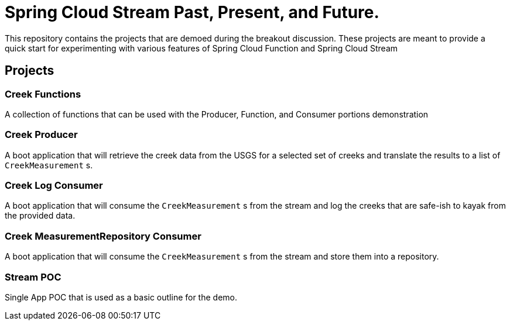 = Spring Cloud Stream Past, Present, and Future.

This repository contains the projects that are demoed during the breakout discussion.
These projects are meant to provide a quick start for experimenting with various features of Spring Cloud Function and Spring Cloud Stream

== Projects

=== Creek Functions
A collection of functions that can be used with the Producer, Function, and Consumer portions demonstration

=== Creek Producer
A boot application that will retrieve the creek data from the USGS for a selected set of creeks and translate the results to a list of `CreekMeasurement` s.

=== Creek Log Consumer
A boot application that will consume the `CreekMeasurement` s from the stream and log the creeks that are safe-ish to kayak from the provided data.

=== Creek MeasurementRepository Consumer
A boot application that will consume the `CreekMeasurement` s from the stream and store them into a repository.

=== Stream POC
Single App POC that is used as a basic outline for the demo.
